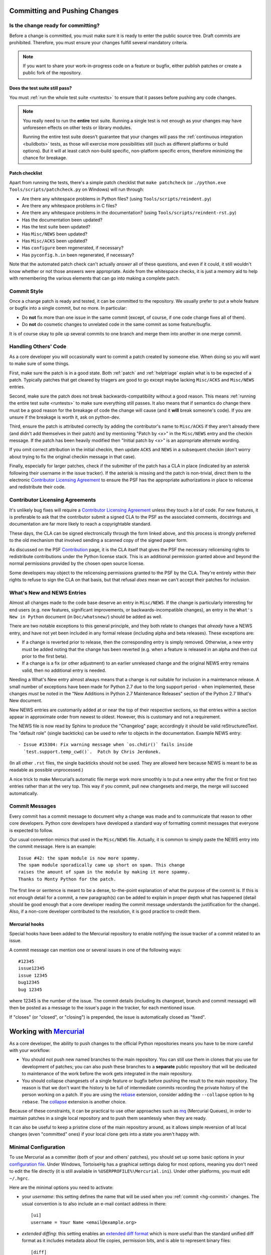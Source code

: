 .. _committing:

Committing and Pushing Changes
==============================

Is the change ready for committing?
-----------------------------------

Before a change is committed, you must make sure it is ready to enter the
public source tree.  Draft commits are prohibited.  Therefore, you must
ensure your changes fulfill several mandatory criteria.

.. note::
   If you want to share your work-in-progress code on a feature or bugfix,
   either publish patches or create a public fork of the repository.


Does the test suite still pass?
'''''''''''''''''''''''''''''''

You must :ref:`run the whole test suite <runtests>` to ensure that it
passes before pushing any code changes.

.. note::
   You really need to run the **entire** test suite.  Running a single test
   is not enough as your changes may have unforeseen effects on other tests
   or library modules.

   Running the entire test suite doesn't guarantee that your changes
   will pass the :ref:`continuous integration <buildbots>` tests, as those
   will exercise more possibilities still (such as different platforms or
   build options).  But it will at least catch non-build specific,
   non-platform specific errors, therefore minimizing the chance for
   breakage.

Patch checklist
'''''''''''''''

Apart from running the tests, there's a simple patch checklist that
``make patchcheck`` (or ``./python.exe Tools/scripts/patchcheck.py`` on
Windows) will run through:

* Are there any whitespace problems in Python files?
  (using ``Tools/scripts/reindent.py``)
* Are there any whitespace problems in C files?
* Are there any whitespace problems in the documentation?
  (using ``Tools/scripts/reindent-rst.py``)
* Has the documentation been updated?
* Has the test suite been updated?
* Has ``Misc/NEWS`` been updated?
* Has ``Misc/ACKS`` been updated?
* Has ``configure`` been regenerated, if necessary?
* Has ``pyconfig.h.in`` been regenerated, if necessary?

Note that the automated patch check can't actually *answer* all of these
questions, and even if it could, it still wouldn't know whether or not
those answers were appropriate. Aside from the whitespace checks, it is just
a memory aid to help with remembering the various elements that can go into
making a complete patch.


Commit Style
------------

Once a change patch is ready and tested, it can be committed to the repository.
We usually prefer to put a whole feature or bugfix into a single commit, but no
more.  In particular:

* Do **not** fix more than one issue in the same commit (except, of course, if
  one code change fixes all of them).
* Do **not** do cosmetic changes to unrelated code in the same commit as some
  feature/bugfix.

It is of course okay to pile up several commits to one branch and merge them
into another in one merge commit.


Handling Others' Code
---------------------

As a core developer you will occasionally want to commit a patch created by
someone else. When doing so you will want to make sure of some things.

First, make sure the patch is in a good state. Both :ref:`patch` and
:ref:`helptriage`
explain what is to be expected of a patch. Typically patches that get cleared by
triagers are good to go except maybe lacking ``Misc/ACKS`` and ``Misc/NEWS``
entries.

Second, make sure the patch does not break backwards-compatibility without a
good reason. This means :ref:`running the entire test suite <runtests>` to
make sure everything still passes. It also means that if semantics do change
there must be a good reason for the breakage of code the change will cause
(and it **will** break someone's code). If you are unsure if the breakage
is worth it, ask on python-dev.

Third, ensure the patch is attributed correctly by adding the contributor's
name to ``Misc/ACKS`` if they aren't already there (and didn't add themselves
in their patch) and by mentioning "Patch by <x>" in the ``Misc/NEWS`` entry
and the checkin message. If the patch has been heavily modified then "Initial
patch by <x>" is an appropriate alternate wording.

If you omit correct attribution in the initial checkin, then update ``ACKS``
and ``NEWS`` in a subsequent checkin (don't worry about trying to fix the
original checkin message in that case).

Finally, especially for larger patches, check if the submitter of the
patch has a CLA in place (indicated by an asterisk following their username
in the issue tracker). If the asterisk is missing and the patch is
non-trivial, direct them to the electronic `Contributor Licensing Agreement`_
to ensure the PSF has the appropriate authorizations in place to relicense
and redistribute their code.


Contributor Licensing Agreements
--------------------------------

It's unlikely bug fixes will require a `Contributor Licensing Agreement`_
unless they touch a *lot* of code. For new features, it is preferable to
ask that the contributor submit a signed CLA to the PSF as the associated
comments, docstrings and documentation are far more likely to reach a
copyrightable standard.

These days, the CLA can be signed electronically through the form linked
above, and this process is strongly preferred to the old mechanism that
involved sending a scanned copy of the signed paper form.

As discussed on the PSF Contribution_ page, it is the CLA itself that gives
the PSF the necessary relicensing rights to redistribute contributions under
the Python license stack. This is an additional permission granted above and
beyond the normal permissions provided by the chosen open source license.

Some developers may object to the relicensing permissions granted to the PSF
by the CLA. They're entirely within their rights to refuse to sign the CLA
on that basis, but that refusal *does* mean we can't accept their patches
for inclusion.

.. _Contribution: http://www.python.org/psf/contrib/
.. _Contributor Licensing Agreement:
   http://www.python.org/psf/contrib/contrib-form/


What's New and NEWS Entries
---------------------------

Almost all changes made to the code base deserve an entry in ``Misc/NEWS``.
If the change is particularly interesting for end users (e.g. new features,
significant improvements, or backwards-incompatible changes), an entry in
the ``What's New in Python`` document (in ``Doc/whatsnew/``) should be added
as well.

There are two notable exceptions to this general principle, and they
both relate to changes that *already* have a NEWS entry, and have not yet
been included in any formal release (including alpha and beta releases).
These exceptions are:

* If a change is reverted prior to release, then the corresponding entry
  is simply removed. Otherwise, a new entry must be added noting that the
  change has been reverted (e.g. when a feature is released in an alpha and
  then cut prior to the first beta).

* If a change is a fix (or other adjustment) to an earlier unreleased change
  and the original NEWS entry remains valid, then no additional entry is
  needed.

Needing a What's New entry almost always means that a change is *not*
suitable for inclusion in a maintenance release. A small number of
exceptions have been made for Python 2.7 due to the long support period -
when implemented, these changes *must* be noted in the "New Additions in
Python 2.7 Maintenance Releases" section of the Python 2.7 What's New
document.

New NEWS entries are customarily added at or near the top of their
respective sections, so that entries within a section appear in approximate
order from newest to oldest.  However, this is customary and not a
requirement.

The NEWS file is now read by Sphinx to produce the "Changelog" page; accordingly
it should be valid reStructuredText.  The "default role" (single backticks) can
be used to refer to objects in the documentation.  Example NEWS entry::

   - Issue #15304: Fix warning message when `os.chdir()` fails inside
     `test.support.temp_cwd()`.  Patch by Chris Jerdonek.

(In all other ``.rst`` files, the single backticks should not be used.  They are
allowed here because NEWS is meant to be as readable as possible unprocessed.)

A nice trick to make Mercurial’s automatic file merge work more smoothly is to
put a new entry after the first or first two entries rather than at the very
top.  This way if you commit, pull new changesets and merge, the merge will
succeed automatically.


Commit Messages
---------------

Every commit has a commit message to document why a change was made and to
communicate that reason to other core developers. Python core developers have
developed a standard way of formatting commit messages that everyone is
expected to follow.

Our usual convention mimics that used in the ``Misc/NEWS`` file.  Actually,
it is common to simply paste the NEWS entry into the commit message.  Here
is an example::

   Issue #42: the spam module is now more spammy.
   The spam module sporadically came up short on spam. This change
   raises the amount of spam in the module by making it more spammy.
   Thanks to Monty Python for the patch.

The first line or sentence is meant to be a dense, to-the-point explanation
of what the purpose of the commit is.  If this is not enough detail for a commit,
a new paragraph(s) can be added to explain in proper depth what has happened
(detail should be good enough that a core developer reading the commit message
understands the justification for the change).  Also, if a non-core developer
contributed to the resolution, it is good practice to credit them.

Mercurial hooks
'''''''''''''''

Special hooks have been added to the Mercurial repository to enable notifying
the issue tracker of a commit related to an issue.

A commit message can mention one or several issues in one of the following
ways::

   #12345
   issue12345
   issue 12345
   bug12345
   bug 12345

where 12345 is the number of the issue. The commit details (including its
changeset, branch and commit message) will then be posted as a message to the
issue's page in the tracker, for each mentioned issue.

If "closes" (or "closed", or "closing") is prepended, the issue is
automatically closed as "fixed".

Working with Mercurial_
=======================

As a core developer, the ability to push changes to the official Python
repositories means you have to be more careful with your workflow:

* You should not push new named branches to the main repository.  You can
  still use them in clones that you use for development of patches; you can
  also push these branches to a **separate** public repository that will be
  dedicated to maintenance of the work before the work gets integrated in the
  main repository.

* You should collapse changesets of a single feature or bugfix before pushing
  the result to the main repository.  The reason is that we don't want the
  history to be full of intermediate commits recording the private history
  of the person working on a patch.  If you are using the rebase_ extension,
  consider adding the ``--collapse`` option to ``hg rebase``.  The collapse_
  extension is another choice.

Because of these constraints, it can be practical to use other approaches
such as mq_ (Mercurial Queues), in order to maintain patches in a single
local repository and to push them seamlessly when they are ready.

It can also be useful to keep a pristine clone of the main repository around,
as it allows simple reversion of all local changes (even "committed" ones) if
your local clone gets into a state you aren't happy with.


.. _Mercurial: http://www.hg-scm.org/
.. _mq: http://mercurial.selenic.com/wiki/MqExtension
.. _rebase: http://mercurial.selenic.com/wiki/RebaseExtension
.. _collapse: http://mercurial.selenic.com/wiki/CollapseExtension


Minimal Configuration
---------------------

To use Mercurial as a committer (both of your and others' patches), you should
set up some basic options in your `configuration file`_.  Under Windows,
TortoiseHg has a graphical settings dialog for most options, meaning you
don't need to edit the file directly (it is still available in
``%USERPROFILE%\Mercurial.ini``).  Under other platforms, you must edit
``~/.hgrc``.

Here are the minimal options you need to activate:

* your *username*: this setting defines the name that will be used when you
  :ref:`commit <hg-commit>` changes.  The usual convention is to also include
  an e-mail contact address in there::

   [ui]
   username = Your Name <email@example.org>

* *extended diffing*: this setting enables an `extended diff format`_
  which is more useful than the standard unified diff format as it includes
  metadata about file copies, permission bits, and is able to represent
  binary files::

   [diff]
   git = on

Under Windows, you should also enable the `eol extension`_, which will
fix any Windows-specific line endings your text editor might insert when you
create or modify versioned files.  The public repository has a hook which
will reject all changesets having the wrong line endings, so enabling this
extension on your local computer is in your best interest.


.. _configuration file: http://www.selenic.com/mercurial/hgrc.5.html#files
.. _extended diff format: http://www.selenic.com/mercurial/hg.1.html#diffs
.. _eol extension: http://mercurial.selenic.com/wiki/EolExtension


Clones Setup
------------

There are several possible ways to set up your Mercurial clone(s).  If you are
a core developer, you often need to work on the different branches, so the best
approach is to have a separate clone/directory for each active branch.  If you
are a contributor, having a single clone might be enough.

Single Clone Approach
'''''''''''''''''''''

This approach has the advantage of being simpler because it requires a single
clone/directory, but, on the other hand, it requires you to recompile Python
every time you need to switch branch.  For this reason, this approach is not
suggested to core developers, but it's usually suitable for contributors.

See :ref:`checkout` to find information about cloning and switching branches.

.. _multiple-clones:

Multiple Clones Approach
''''''''''''''''''''''''

This approach requires you to keep a separate clone/directory for each active
branch, but, on the other hand, it doesn't require you to switch branches and
recompile Python, so it saves times while merging and testing a patch on the
different branches.  For this reason, this approach is suggested to core
developers.

The easiest way to do this is by using the `share extension`_, that can be
enabled by adding the following lines to your ``~/.hgrc``::

   [extensions]
   share =

Once you have :ref:`cloned the hg.python.org/cpython repository <checkout>`
you can create the other shared clones using::

   $ hg share cpython 2.7  # create a new shared clone
   $ cd 2.7                # enter the directory
   $ hg up 2.7             # switch to the 2.7 branch

You can then repeat the same operation for the other active branches.
This will create different clones/directories that share the same history.
This means that once you commit or pull new changesets in one of the clones,
they will be immediately available in all the other clones (note however that
while you only need to use ``hg pull`` once, you still need to use ``hg up``
in each clone to update its working copy).

If you don't want to specify ssh://hg@hg.python.org/cpython every time you pull
or push, you should add to the ``.hg/hgrc`` files of the clones::

   [paths]
   default = ssh://hg@hg.python.org/cpython

In order to apply a patch, commit, and merge it on all the branches, you can do
as follow::

   $ cd 2.7
   $ hg pull
   $ hg up
   $ hg import --no-c http://bugs.python.org/url/to/the/patch.diff
   $ # review, run tests, run `make patchcheck`
   $ hg ci -m '#12345: fix some issue.'
   $ # switch to 3.4 and port the changeset using `hg graft`
   $ cd ../3.4
   $ hg up
   $ hg graft 2.7
   $ # switch to 3.x, merge, commit, and push everything
   $ cd ../3.x
   $ hg up
   $ hg merge 3.4
   $ hg ci -m '#12345: merge with 3.4.'
   $ hg push

Unless noted otherwise, the rest of the page will assume you are using the
multiple clone approach, and explain in more detail these basic steps.

For more advanced explanations about :ref:`null merges <hg-null-merge>`,
:ref:`heads merges <hg-heads-merge>`, :ref:`merge conflicts
<hg-merge-conflicts>`, etc., see the :ref:`FAQs for core developers
<core-devs-faqs>`.

.. _share extension: http://mercurial.selenic.com/wiki/ShareExtension


Active branches
---------------

If you do ``hg branches`` you will see a :ref:`list of branches <listbranch>`.
``default`` is the in-development branch, and is the only branch that receives
new features.  The other branches only receive bug fixes or security fixes.
Depending on what you are committing (feature, bug fix, or security fix), you
should commit to the oldest branch applicable, and then forward-port until the
in-development branch.


Merging order
-------------

There are two separate lines of development: one for Python 2 (the ``2.x``
branches) and one for Python 3 (the ``3.x`` branches and ``default``).
You should *never* merge between the two major versions (2.x and 3.x) ---
only between minor versions (e.g. 3.x->3.y).  The merge always happens from
the oldest applicable branch to the newest branch within the same major
Python version.


.. _branch-merge:

Merging between different branches (within the same major version)
------------------------------------------------------------------

Assume that Python 3.5 is the current in-development version of Python and that
you have a patch that should also be applied to Python 3.4.  To properly port
the patch to both versions of Python, you should first apply the patch to
Python 3.4::

   cd 3.4
   hg import --no-commit patch.diff
   # Compile; run the test suite
   hg ci -m '#12345: fix some issue.'

Then you can switch to the ``3.5`` clone, merge, run the tests and commit::

   cd ../3.5
   hg merge 3.4
   # Fix any conflicts (e.g. ``hg revert -r default Misc/NEWS``); compile; run the test suite
   hg ci -m '#12345: merge with 3.4.'

If you are not using the share extension, you will need to use
``hg pull ../3.4`` before being able to merge.

.. note::
   Even when porting an already committed patch, you should *still* check the
   test suite runs successfully before committing the patch to another branch.
   Subtle differences between two branches sometimes make a patch bogus if
   ported without any modifications.


Porting changesets between the two major Python versions (2.x and 3.x)
----------------------------------------------------------------------

Assume you just committed something on ``2.7``, and want to port it to ``3.4``.
You can use ``hg graft`` as follow::

   cd ../3.4
   hg graft 2.7

This will port the latest changeset committed in the 2.7 clone to the 3.4 clone.
``hg graft`` always commits automatically, except in case of conflicts, when
you have to resolve them and run ``hg graft --continue`` afterwards.
Instead of the branch name you can also specify a changeset id, and you can
also graft changesets from 3.x to 2.7.

On older version of Mercurial where ``hg graft`` is not available, you can use::

    cd ../3.4
    hg export 2.7 | hg import -

The result will be the same, but in case of conflict this will create ``.rej``
files rather than using Mercurial merge capabilities.

A third option is to apply manually the patch on ``3.4``.  This is convenient
when there are too many differences with ``2.7`` or when there is already a
specific patch for ``3.4``.

.. warning::
   Never use ``hg merge`` to port changes between 2.x and 3.x (or vice versa).


Long-term development of features
---------------------------------

If you want to work on a feature long-term (perhaps you're implementing a
PEP), you will probably want to publish your work in a dedicated repository.
The following instructions will help you do so on `hg.python.org
<http://hg.python.org>`_'s infrastructure without requiring a lot of upload
bandwidth.

Go to the main repository's Web page (http://hg.python.org/cpython/); there
you find a button labelled "server-side clone", which you can click on to
display a Web form.  Enter the relative path of the repository you want to
create on the server, for example ``features/mywork``; and press the button.
A new repository gets created on the server with all the changesets of the
original repository (it will seem very fast; this is normal).

You can now do a local clone of this repository on your disk::

   $ hg clone ssh://hg@hg.python.org/features/mywork
   $ cd mywork

.. commented out: old instructions (without server-side cloning)

   First create a public (empty) repository on hg.python.org::

      $ hg init ssh://hg@hg.python.org/features/mywork

   And do a local clone of that repository on your disk::

      $ hg clone ssh://hg@hg.python.org/features/mywork
      $ cd mywork

   There, pull all the contents from the main repository, either from a local
   clone::

      $ hg pull ../cpython
      $ hg update

   or directly from the network (which is of course slower)::

      $ hg pull http://hg.python.org/cpython
      $ hg update

It is recommended that you create a new `named branch`_ for your work, so as
to easily track changes.  That named branch will exist in your feature
repository, but not in the main repository::

   $ hg branch mywork
   $ hg commit -m "Creating branch mywork"
   $ hg push --new-branch

You can now work on your feature, commit changes as you will, and push them
when desired::

   $ hg push

When you push them, they will land in the public repository at
``ssh://hg@hg.python.org/features/mywork`` (or
``http://hg.python.org/features/mywork`` for the read-only URL).  Other
people can clone the public repository and work on the code too.

When you want to synchronize with CPython's upstream changes, you can pull
from the main repository, either from its remote URL::

   $ hg pull http://hg.python.org/cpython

or from a local clone that you may have on your disk (which is of course
faster)::

   $ hg pull ../cpython

and merge all new changes from branch ``default`` to branch ``mywork``::

   $ hg branch
   mywork
   $ hg merge default

Rather than using a clone on ``python.org`` (which isn't particularly useful
for collaboration with folks that don't already have CPython commit rights),
Bitbucket_ also maintain an `up to date clone`_ of the main ``cpython``
repository that can be used as the basis for a new clone or patch queue.

.. _named branch: http://mercurial.selenic.com/wiki/NamedBranches
.. _Bitbucket: http://www.bitbucket.org
.. _up to date clone: https://bitbucket.org/mirror/cpython/overview


Uploading a patch for review
''''''''''''''''''''''''''''

In this scheme, your work will probably consist of many commits (some of
them merges).  If you want to upload a patch for review somewhere, you need
a single aggregate patch.  This is where having a dedicated named branch
``mywork`` gets handy.

First ensure that you have pulled *and merged* all changes from the main
repository, as explained above.  Then, assuming your :ref:`currently checked
out branch <hg-current-branch>` is still ``mywork``, simply do::

   $ hg diff -r default > mywork.patch

This will write to ``mywork.patch`` all the changes between ``default`` and
``mywork``.
